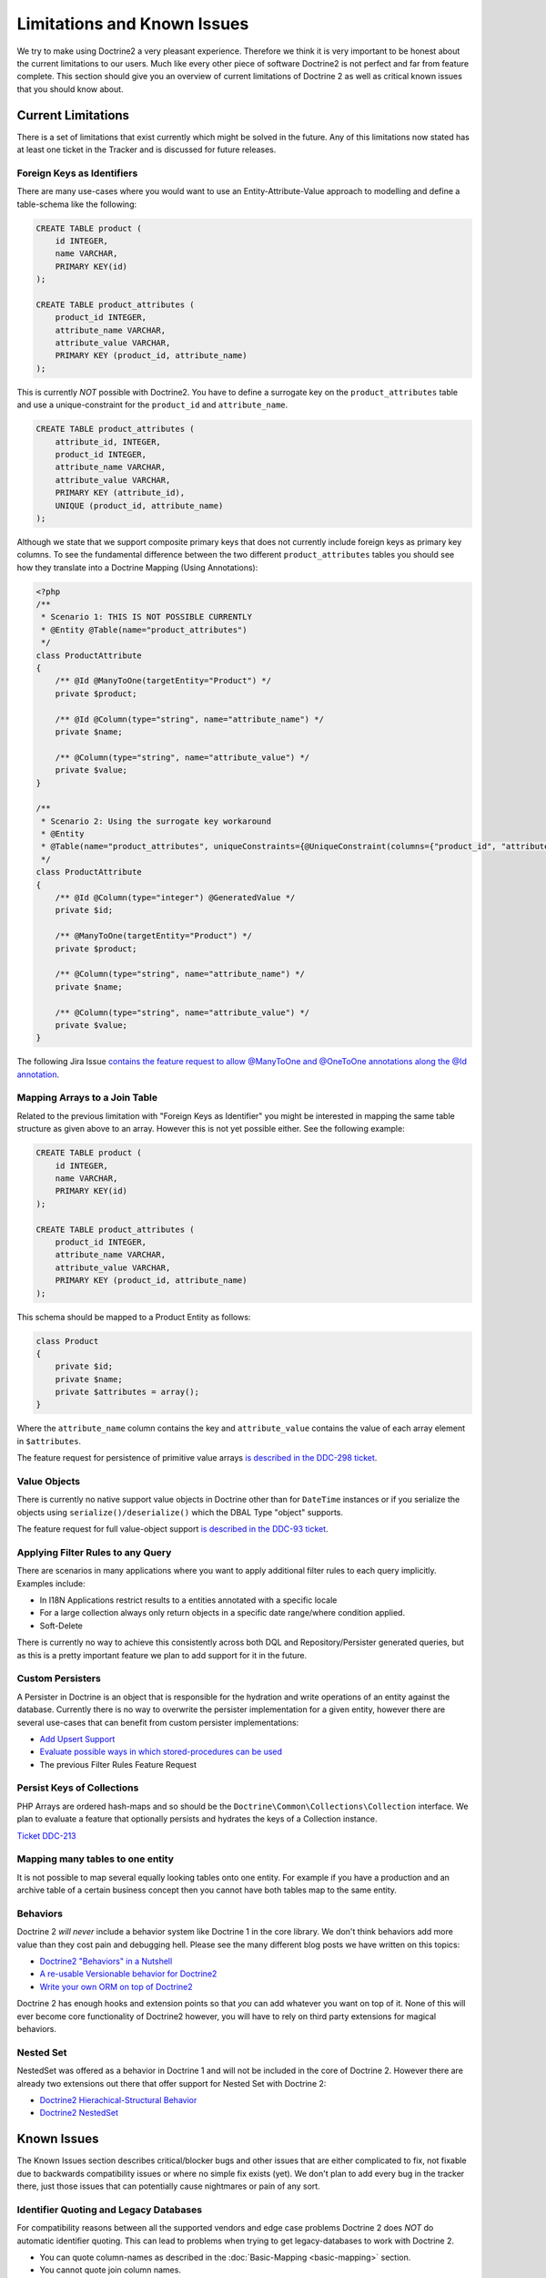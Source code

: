 Limitations and Known Issues
============================

We try to make using Doctrine2 a very pleasant experience.
Therefore we think it is very important to be honest about the
current limitations to our users. Much like every other piece of
software Doctrine2 is not perfect and far from feature complete.
This section should give you an overview of current limitations of
Doctrine 2 as well as critical known issues that you should know
about.

Current Limitations
-------------------

There is a set of limitations that exist currently which might be
solved in the future. Any of this limitations now stated has at
least one ticket in the Tracker and is discussed for future
releases.

Foreign Keys as Identifiers
~~~~~~~~~~~~~~~~~~~~~~~~~~~

There are many use-cases where you would want to use an
Entity-Attribute-Value approach to modelling and define a
table-schema like the following:

.. code-block:: sql

    CREATE TABLE product (
        id INTEGER,
        name VARCHAR,
        PRIMARY KEY(id)
    );
    
    CREATE TABLE product_attributes (
        product_id INTEGER,
        attribute_name VARCHAR,
        attribute_value VARCHAR,
        PRIMARY KEY (product_id, attribute_name)
    );

This is currently *NOT* possible with Doctrine2. You have to define
a surrogate key on the ``product_attributes`` table and use a
unique-constraint for the ``product_id`` and ``attribute_name``.

.. code-block:: sql

    CREATE TABLE product_attributes (
        attribute_id, INTEGER,
        product_id INTEGER,
        attribute_name VARCHAR,
        attribute_value VARCHAR,
        PRIMARY KEY (attribute_id),
        UNIQUE (product_id, attribute_name)
    );

Although we state that we support composite primary keys that does
not currently include foreign keys as primary key columns. To see
the fundamental difference between the two different
``product_attributes`` tables you should see how they translate
into a Doctrine Mapping (Using Annotations):

.. code-block:: php

    <?php
    /**
     * Scenario 1: THIS IS NOT POSSIBLE CURRENTLY
     * @Entity @Table(name="product_attributes")
     */
    class ProductAttribute
    {
        /** @Id @ManyToOne(targetEntity="Product") */
        private $product;
    
        /** @Id @Column(type="string", name="attribute_name") */
        private $name;
    
        /** @Column(type="string", name="attribute_value") */
        private $value;
    }
    
    /**
     * Scenario 2: Using the surrogate key workaround
     * @Entity
     * @Table(name="product_attributes", uniqueConstraints={@UniqueConstraint(columns={"product_id", "attribute_name"})}))
     */
    class ProductAttribute
    {
        /** @Id @Column(type="integer") @GeneratedValue */
        private $id;
    
        /** @ManyToOne(targetEntity="Product") */
        private $product;
    
        /** @Column(type="string", name="attribute_name") */
        private $name;
    
        /** @Column(type="string", name="attribute_value") */
        private $value;
    }

The following Jira Issue
`contains the feature request to allow @ManyToOne and @OneToOne annotations along the @Id annotation <http://www.doctrine-project.org/jira/browse/DDC-117>`_.

Mapping Arrays to a Join Table
~~~~~~~~~~~~~~~~~~~~~~~~~~~~~~

Related to the previous limitation with "Foreign Keys as
Identifier" you might be interested in mapping the same table
structure as given above to an array. However this is not yet
possible either. See the following example:

.. code-block:: sql

    CREATE TABLE product (
        id INTEGER,
        name VARCHAR,
        PRIMARY KEY(id)
    );
    
    CREATE TABLE product_attributes (
        product_id INTEGER,
        attribute_name VARCHAR,
        attribute_value VARCHAR,
        PRIMARY KEY (product_id, attribute_name)
    );

This schema should be mapped to a Product Entity as follows:

.. code-block:: php

    class Product
    {
        private $id;
        private $name;
        private $attributes = array();
    }

Where the ``attribute_name`` column contains the key and
``attribute_value`` contains the value of each array element in
``$attributes``.

The feature request for persistence of primitive value arrays
`is described in the DDC-298 ticket <http://www.doctrine-project.org/jira/browse/DDC-298>`_.

Value Objects
~~~~~~~~~~~~~

There is currently no native support value objects in Doctrine
other than for ``DateTime`` instances or if you serialize the
objects using ``serialize()/deserialize()`` which the DBAL Type
"object" supports.

The feature request for full value-object support
`is described in the DDC-93 ticket <http://www.doctrine-project.org/jira/browse/DDC-93>`_.

Applying Filter Rules to any Query
~~~~~~~~~~~~~~~~~~~~~~~~~~~~~~~~~~

There are scenarios in many applications where you want to apply
additional filter rules to each query implicitly. Examples
include:


-  In I18N Applications restrict results to a entities annotated
   with a specific locale
-  For a large collection always only return objects in a specific
   date range/where condition applied.
-  Soft-Delete

There is currently no way to achieve this consistently across both
DQL and Repository/Persister generated queries, but as this is a
pretty important feature we plan to add support for it in the
future.

Custom Persisters
~~~~~~~~~~~~~~~~~

A Persister in Doctrine is an object that is responsible for the
hydration and write operations of an entity against the database.
Currently there is no way to overwrite the persister implementation
for a given entity, however there are several use-cases that can
benefit from custom persister implementations:


-  `Add Upsert Support <http://www.doctrine-project.org/jira/browse/DDC-668>`_
-  `Evaluate possible ways in which stored-procedures can be used <http://www.doctrine-project.org/jira/browse/DDC-445>`_
-  The previous Filter Rules Feature Request

Persist Keys of Collections
~~~~~~~~~~~~~~~~~~~~~~~~~~~

PHP Arrays are ordered hash-maps and so should be the
``Doctrine\Common\Collections\Collection`` interface. We plan to
evaluate a feature that optionally persists and hydrates the keys
of a Collection instance.

`Ticket DDC-213 <http://www.doctrine-project.org/jira/browse/DDC-213>`_

Mapping many tables to one entity
~~~~~~~~~~~~~~~~~~~~~~~~~~~~~~~~~

It is not possible to map several equally looking tables onto one
entity. For example if you have a production and an archive table
of a certain business concept then you cannot have both tables map
to the same entity.

Behaviors
~~~~~~~~~

Doctrine 2 *will never* include a behavior system like Doctrine 1
in the core library. We don't think behaviors add more value than
they cost pain and debugging hell. Please see the many different
blog posts we have written on this topics:


-  `Doctrine2 "Behaviors" in a Nutshell <http://www.doctrine-project.org/blog/doctrine2-behaviours-nutshell>`_
-  `A re-usable Versionable behavior for Doctrine2 <http://www.doctrine-project.org/blog/doctrine2-versionable>`_
-  `Write your own ORM on top of Doctrine2 <http://www.doctrine-project.org/blog/your-own-orm-doctrine2>`_

Doctrine 2 has enough hooks and extension points so that *you* can
add whatever you want on top of it. None of this will ever become
core functionality of Doctrine2 however, you will have to rely on
third party extensions for magical behaviors.

Nested Set
~~~~~~~~~~

NestedSet was offered as a behavior in Doctrine 1 and will not be
included in the core of Doctrine 2. However there are already two
extensions out there that offer support for Nested Set with
Doctrine 2:


-  `Doctrine2 Hierachical-Structural Behavior <http://github.com/guilhermeblanco/Doctrine2-Hierarchical-Structural-Behavior>`_
-  `Doctrine2 NestedSet <http://github.com/blt04/doctrine2-nestedset>`_

Known Issues
------------

The Known Issues section describes critical/blocker bugs and other
issues that are either complicated to fix, not fixable due to
backwards compatibility issues or where no simple fix exists (yet).
We don't plan to add every bug in the tracker there, just those
issues that can potentially cause nightmares or pain of any sort.

Identifier Quoting and Legacy Databases
~~~~~~~~~~~~~~~~~~~~~~~~~~~~~~~~~~~~~~~

For compatibility reasons between all the supported vendors and
edge case problems Doctrine 2 does *NOT* do automatic identifier
quoting. This can lead to problems when trying to get
legacy-databases to work with Doctrine 2.


-  You can quote column-names as described in the
   :doc:`Basic-Mapping <basic-mapping>` section.
-  You cannot quote join column names.
-  You cannot use non [a-zA-Z0-9\_]+ characters, they will break
   several SQL statements.

Having problems with these kind of column names? Many databases
support all CRUD operations on views that semantically map to
certain tables. You can create views for all your problematic
tables and column names to avoid the legacy quoting nightmare.


